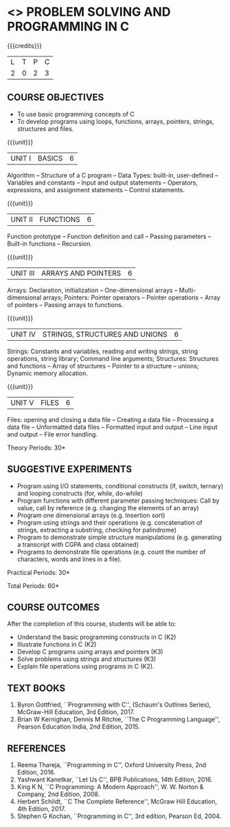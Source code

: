 * <<<OE3>>> PROBLEM SOLVING AND PROGRAMMING IN C
:properties:
:author: Ms. M. Saritha & Dr. K. Vallidevi
:date: 09-03-2021
:end:

#+begin_comment
- 1. Almost the same as AU
- 2. For changes, see the individual units.
- 3. Not Applicable
- 4. Five Course outcomes specified and aligned with units
- 5. Not Applicable
#+end_comment

#+startup: showall

{{{credits}}}
| L | T | P | C |
| 2 | 0 | 2 | 3 |

** COURSE OBJECTIVES
- To use basic programming concepts of C
- To develop programs using loops, functions, arrays, pointers,
  strings, structures and files.

{{{unit}}}
| UNIT I | BASICS | 6 |
Algorithm -- Structure of a C program -- Data Types: built-in,
user-defined -- Variables and constants -- Input and output statements
-- Operators, expressions, and assignment statements -- Control
statements.
#+begin_comment
Almost same as that of R2017 syllabus, removed compilation process
#+end_comment


{{{unit}}}
| UNIT II | FUNCTIONS | 6 |
Function prototype -- Function definition and call -- Passing
parameters -- Built-in functions -- Recursion.
#+begin_comment
Units reordered, learning functions
#+end_comment

{{{unit}}}
| UNIT III | ARRAYS AND POINTERS | 6 |
Arrays: Declaration, initialization -- One-dimensional arrays --
Multi-dimensional arrays; Pointers: Pointer operators -- Pointer
operations -- Array of pointers -- Passing arrays to functions.
#+begin_comment
Strings moved to next unit
#+end_comment

{{{unit}}}
| UNIT IV | STRINGS, STRUCTURES AND UNIONS | 6 |
Strings: Constants and variables, reading and writing strings, string
operations, string library; Command line arguments; Structures:
Structures and functions -- Array of structures -- Pointer to a
structure – unions; Dynamic memory allocation.
#+begin_comment
Unions added
#+end_comment
{{{unit}}}
| UNIT V | FILES | 6 |
Files: opening and closing a data file -- Creating a data file --
Processing a data file -- Unformatted data files -- Formatted input
and output -- Line input and output -- File error handling.
#+begin_comment
Same as that of R2017 fifth unit
#+end_comment
\hfill *Theory Periods: 30*

** SUGGESTIVE EXPERIMENTS
 - Program using I/O statements, conditional constructs (if, switch,
   ternary) and looping constructs (for, while, do-while)
 - Program functions with different parameter passing techniques: Call
   by value, call by reference (e.g. changing the elements of an
   array)
 - Program one dimensional arrays (e.g. Insertion sort)
 - Program using strings and their operations (e.g. concatenation of
   strings, extracting a substring, checking for palindrome)
 - Program to demonstrate simple structure manipulations
   (e.g. generating a transcript with CGPA and class obtained)
 - Programs to demonstrate file operations (e.g. count the number of
   characters, words and lines in a file).

\hfill *Practical Periods: 30*

\hfill *Total Periods: 60*

** COURSE OUTCOMES
After the completion of this course, students will be able to: 
- Understand the basic programming constructs in C (K2) 
- Illustrate functions in C (K2) 
- Develop C programs using arrays and pointers (K3)
- Solve problems using strings and structures (K3) 
- Explain file operations using programs in C (K2).

      
** TEXT BOOKS
1. Byron Gottfried, ``Programming with C'', (Schaum's Outlines
   Series), McGraw-Hill Education, 3rd Edition, 2017.
2. Brian W Kernighan, Dennis M Ritchie, ``The C Programming
   Language'', Pearson Education India, 2nd Edition, 2015.

** REFERENCES
1. Reema Thareja, ``Programming in C'', Oxford University Press, 2nd
   Edition, 2016.
2. Yashwant Kanetkar, ``Let Us C'', BPB Publications, 14th
   Edition, 2016.
3. King K N, ``C Programming: A Modern Approach'', W. W. Norton &
   Company, 2nd Edition, 2008.
4. Herbert Schildt, ``C The Complete Reference'', McGraw Hill
   Education, 4th Edition, 2017.
5. Stephen G Kochan, ``Programming in C'', 3rd edition, Pearson
   Ed, 2004.

